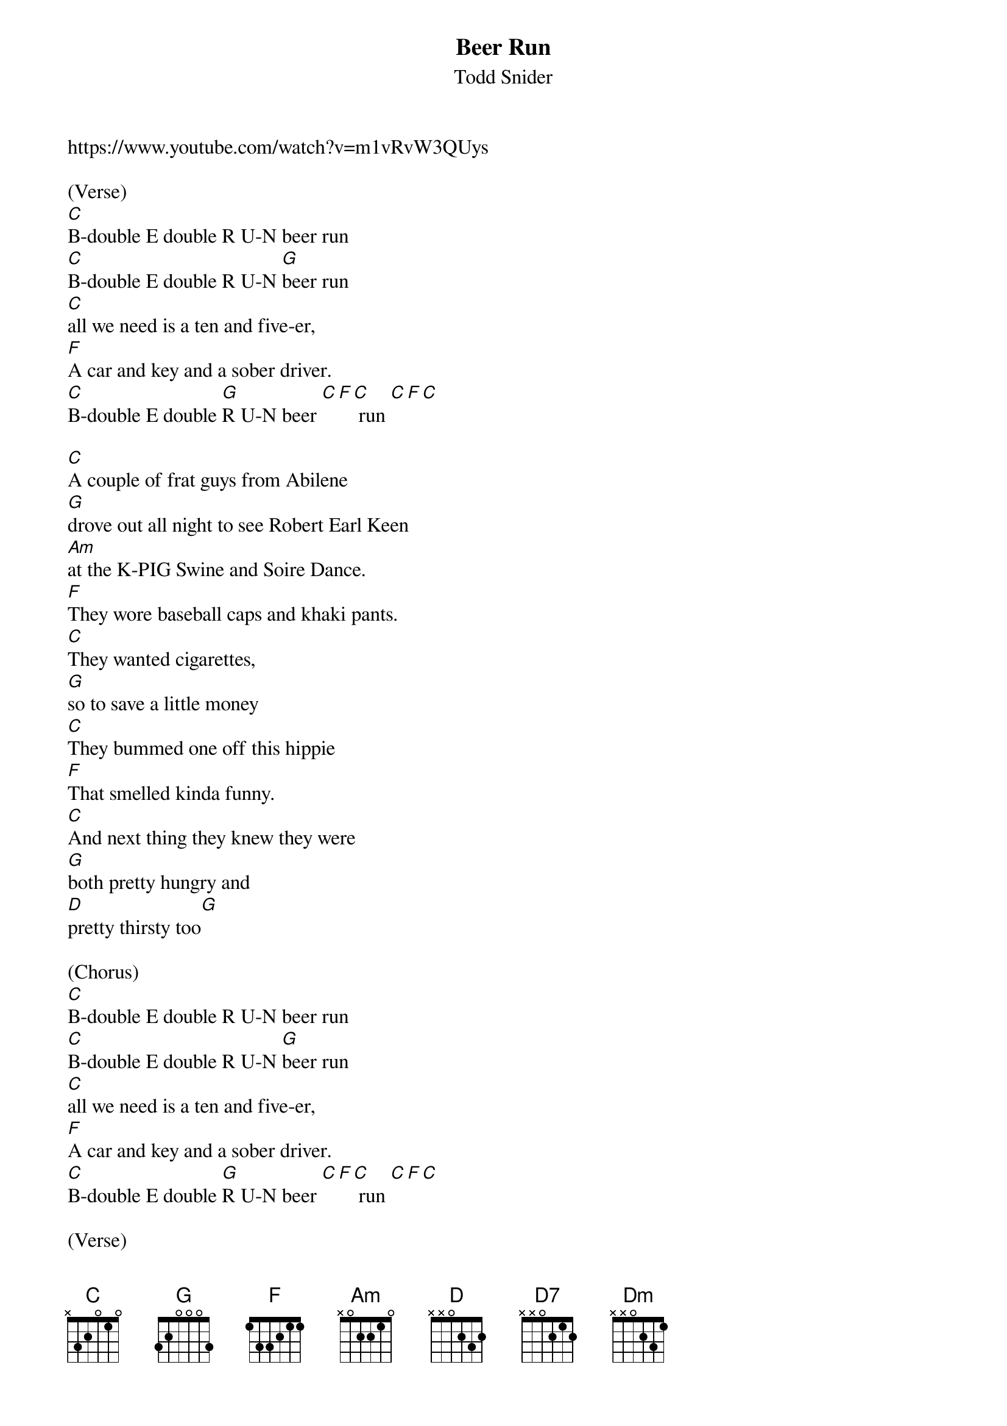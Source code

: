 {t: Beer Run}
{st: Todd Snider}
https://www.youtube.com/watch?v=m1vRvW3QUys

(Verse)
[C]B-double E double R U-N beer run
[C]B-double E double R U-N [G]beer run
[C]all we need is a ten and five-er,
[F]A car and key and a sober driver.
[C]B-double E double [G]R U-N beer [C][F][C] run [C][F][C]

[C]A couple of frat guys from Abilene
[G]drove out all night to see Robert Earl Keen
[Am]at the K-PIG Swine and Soire Dance.
[F]They wore baseball caps and khaki pants.
[C]They wanted cigarettes,
[G]so to save a little money
[C]They bummed one off this hippie
[F]That smelled kinda funny.
[C]And next thing they knew they were
[G]both pretty hungry and
[D]pretty thirsty too[G]

(Chorus)
[C]B-double E double R U-N beer run
[C]B-double E double R U-N [G]beer run
[C]all we need is a ten and five-er,
[F]A car and key and a sober driver.
[C]B-double E double [G]R U-N beer [C][F][C] run [C][F][C]

(Verse)
[C]They found a store with a sign that said their beer was coldest.
[G]So they sent in Brad 'cause he looked the oldest.
[Am]He got a case of beer and a candy bar,
[F]walked over to where all the registers are
[C]laid his fake I.D. on the
[G]counter top.
[C]The clerk looked, and turned to
[F]look back up and stopped.
[C]He said "Boy, I ain't [G]calling the
cops, but [Am]I am keeping this [D7]card"
[Dm]the guys both took it pretty hard.[G]

(Chorus)
[C]B-double E double R U-N beer run
[C]B-double E double R U-N [G]beer run
[C]Oh how happy we would be
[F]if we had only brought a better fake id on a
[C]B-double E double [G]R U-N beer [C][F][C] run [C][F][C]

(Verse)
[C]They met another old hippie named Sleepy John,
[G]claimed to be the one from the Robert Earl song.
[Am]So they gave him all their cash, he bought them some brews.
[F]Was a beautiful day out in Santa Cruz
[C]They were feelin' so good it
[G]Should of been a crime.
[C]The crowd was cool,
[F]and the band was prime.
[C]They made it back to their seats
[G]Just in time to sing with all their friends
[D]"the road goes on forever and the
[G]party never ends".

(Chorus)
[C]B-double E double R U-N beer run
[C]B-double E double R U-N [G]beer run
[C]all we need is a ten and five-er,
[F]A car and key and an able driver.
[C]B-double E double [G]R U-N beer [C][F][C] run [C][F][C]

